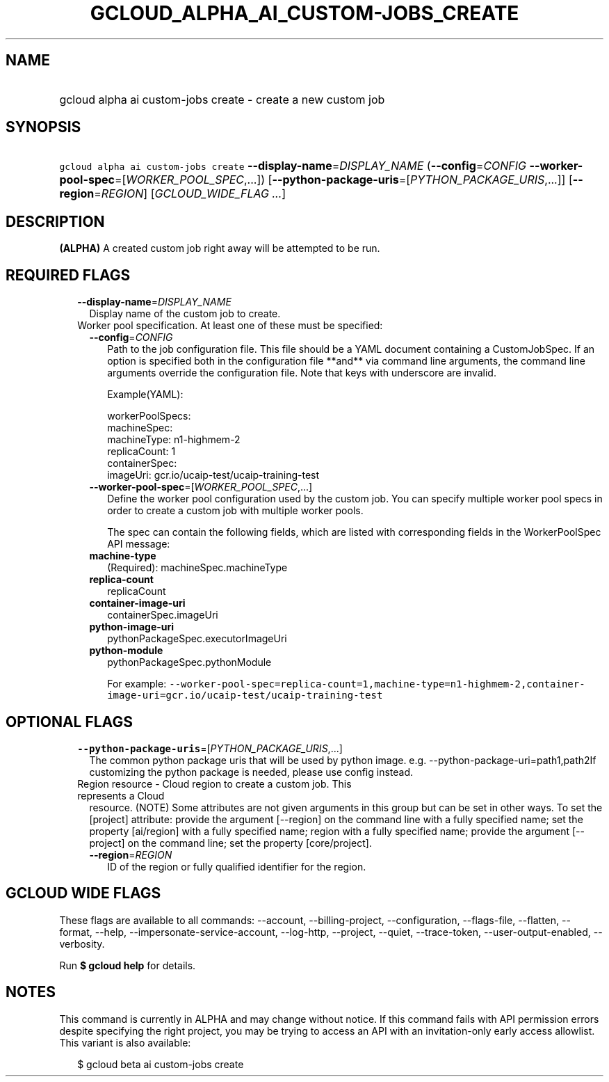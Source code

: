 
.TH "GCLOUD_ALPHA_AI_CUSTOM\-JOBS_CREATE" 1



.SH "NAME"
.HP
gcloud alpha ai custom\-jobs create \- create a new custom job



.SH "SYNOPSIS"
.HP
\f5gcloud alpha ai custom\-jobs create\fR \fB\-\-display\-name\fR=\fIDISPLAY_NAME\fR (\fB\-\-config\fR=\fICONFIG\fR\ \fB\-\-worker\-pool\-spec\fR=[\fIWORKER_POOL_SPEC\fR,...]) [\fB\-\-python\-package\-uris\fR=[\fIPYTHON_PACKAGE_URIS\fR,...]] [\fB\-\-region\fR=\fIREGION\fR] [\fIGCLOUD_WIDE_FLAG\ ...\fR]



.SH "DESCRIPTION"

\fB(ALPHA)\fR A created custom job right away will be attempted to be run.



.SH "REQUIRED FLAGS"

.RS 2m
.TP 2m
\fB\-\-display\-name\fR=\fIDISPLAY_NAME\fR
Display name of the custom job to create.

.TP 2m

Worker pool specification. At least one of these must be specified:

.RS 2m
.TP 2m
\fB\-\-config\fR=\fICONFIG\fR
Path to the job configuration file. This file should be a YAML document
containing a CustomJobSpec. If an option is specified both in the configuration
file **and** via command line arguments, the command line arguments override the
configuration file. Note that keys with underscore are invalid.

Example(YAML):

.RS 2m
workerPoolSpecs:
  machineSpec:
    machineType: n1\-highmem\-2
  replicaCount: 1
  containerSpec:
    imageUri: gcr.io/ucaip\-test/ucaip\-training\-test
.RE

.TP 2m
\fB\-\-worker\-pool\-spec\fR=[\fIWORKER_POOL_SPEC\fR,...]
Define the worker pool configuration used by the custom job. You can specify
multiple worker pool specs in order to create a custom job with multiple worker
pools.

The spec can contain the following fields, which are listed with corresponding
fields in the WorkerPoolSpec API message:

.TP 2m
\fBmachine\-type\fR
(Required): machineSpec.machineType
.TP 2m
\fBreplica\-count\fR
replicaCount
.TP 2m
\fBcontainer\-image\-uri\fR
containerSpec.imageUri
.TP 2m
\fBpython\-image\-uri\fR
pythonPackageSpec.executorImageUri
.TP 2m
\fBpython\-module\fR
pythonPackageSpec.pythonModule

For example:
\f5\-\-worker\-pool\-spec=replica\-count=1,machine\-type=n1\-highmem\-2,container\-image\-uri=gcr.io/ucaip\-test/ucaip\-training\-test\fR


.RE
.RE
.sp

.SH "OPTIONAL FLAGS"

.RS 2m
.TP 2m
\fB\-\-python\-package\-uris\fR=[\fIPYTHON_PACKAGE_URIS\fR,...]
The common python package uris that will be used by python image. e.g.
\-\-python\-package\-uri=path1,path2If customizing the python package is needed,
please use config instead.

.TP 2m

Region resource \- Cloud region to create a custom job. This represents a Cloud
resource. (NOTE) Some attributes are not given arguments in this group but can
be set in other ways. To set the [project] attribute: provide the argument
[\-\-region] on the command line with a fully specified name; set the property
[ai/region] with a fully specified name; region with a fully specified name;
provide the argument [\-\-project] on the command line; set the property
[core/project].

.RS 2m
.TP 2m
\fB\-\-region\fR=\fIREGION\fR
ID of the region or fully qualified identifier for the region.


.RE
.RE
.sp

.SH "GCLOUD WIDE FLAGS"

These flags are available to all commands: \-\-account, \-\-billing\-project,
\-\-configuration, \-\-flags\-file, \-\-flatten, \-\-format, \-\-help,
\-\-impersonate\-service\-account, \-\-log\-http, \-\-project, \-\-quiet,
\-\-trace\-token, \-\-user\-output\-enabled, \-\-verbosity.

Run \fB$ gcloud help\fR for details.



.SH "NOTES"

This command is currently in ALPHA and may change without notice. If this
command fails with API permission errors despite specifying the right project,
you may be trying to access an API with an invitation\-only early access
allowlist. This variant is also available:

.RS 2m
$ gcloud beta ai custom\-jobs create
.RE

